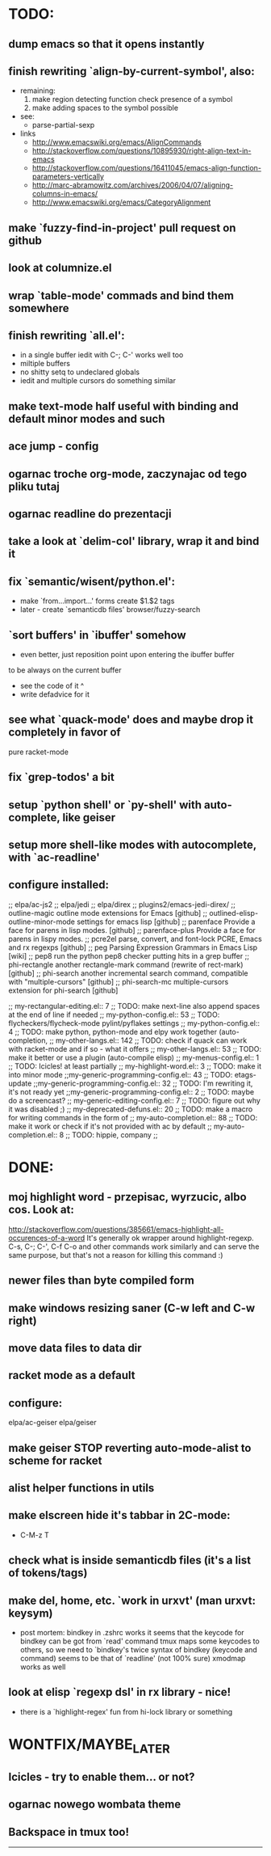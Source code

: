* TODO:
** dump emacs so that it opens instantly
** finish rewriting `align-by-current-symbol', also:
   - remaining:
     1. make region detecting function check presence of a symbol
     2. make adding spaces to the symbol possible
   - see:
     - parse-partial-sexp
   - links
     - http://www.emacswiki.org/emacs/AlignCommands
     - http://stackoverflow.com/questions/10895930/right-align-text-in-emacs
     - http://stackoverflow.com/questions/16411045/emacs-align-function-parameters-vertically
     - http://marc-abramowitz.com/archives/2006/04/07/aligning-columns-in-emacs/
     - http://www.emacswiki.org/emacs/CategoryAlignment
** make `fuzzy-find-in-project' pull request on github
** look at columnize.el
** wrap `table-mode' commads and bind them somewhere
** finish rewriting `all.el':
   - in a single buffer iedit with C-; C-' works well too
   - miltiple buffers
   - no shitty setq to undeclared globals
   - iedit and multiple cursors do something similar
** make text-mode half useful with binding and default minor modes and such
** ace jump - config
** ogarnac troche org-mode, zaczynajac od tego pliku tutaj
** ogarnac readline do prezentacji
** take a look at `delim-col' library, wrap it and bind it
** fix `semantic/wisent/python.el':
   - make `from...import...' forms create $1.$2 tags
   - later - create `semanticdb files' browser/fuzzy-search
** `sort buffers' in `ibuffer' somehow
   - even better, just reposition point upon entering the ibuffer buffer
   to be always on the current buffer
   - see the code of it ^
   - write defadvice for it
** see what `quack-mode' does and maybe drop it completely in favor of
   pure racket-mode
** fix `grep-todos' a bit
** setup `python shell' or `py-shell' with auto-complete, like geiser
** setup more shell-like modes with autocomplete, with `ac-readline'
** configure installed:
     ;; elpa/ac-js2
     ;; elpa/jedi
     ;; elpa/direx
     ;; plugins2/emacs-jedi-direx/
     ;; outline-magic              outline mode extensions for Emacs [github]
     ;; outlined-elisp-            outline-minor-mode settings for emacs lisp [github]
     ;; parenface                  Provide a face for parens in lisp modes. [github]
     ;; parenface-plus             Provide a face for parens in lispy modes.
     ;; pcre2el                    parse, convert, and font-lock PCRE, Emacs and rx regexps [github]
     ;; peg                        Parsing Expression Grammars in Emacs Lisp [wiki]
     ;; pep8                       run the python pep8 checker putting hits in a grep buffer
     ;; phi-rectangle              another rectangle-mark command (rewrite of rect-mark) [github]
     ;; phi-search                 another incremental search command, compatible with "multiple-cursors" [github]
     ;; phi-search-mc              multiple-cursors extension for phi-search [github]


     ;;       my-rectangular-editing.el::     7 ;; TODO: make next-line also append spaces at the end of line if needed
     ;;             my-python-config.el::    53 ;; TODO: flycheckers/flycheck-mode pylint/pyflakes settings
     ;;             my-python-config.el::     4 ;; TODO: make python, python-mode and elpy work together (auto-completion,
     ;;               my-other-langs.el::   142 ;; TODO: check if quack can work with racket-mode and if so - what it offers
     ;;               my-other-langs.el::    53 ;; TODO: make it better or use a plugin (auto-compile elisp)
     ;;              my-menus-config.el::     1 ;; TODO: Icicles! at least partially
     ;;            my-highlight-word.el::     3 ;; TODO: make it into minor mode
     ;;my-generic-programming-config.el::    43 ;; TODO: etags-update
     ;;my-generic-programming-config.el::    32 ;; TODO: I'm rewriting it, it's not ready yet
     ;;my-generic-programming-config.el::     2 ;; TODO: maybe do a screencast?
     ;;    my-generic-editing-config.el::     7 ;; TODO: figure out why it was disabled ;)
     ;;         my-deprecated-defuns.el::    20 ;; TODO: make a macro for writing commands in the form of
     ;;           my-auto-completion.el::    88 ;; TODO: make it work or check if it's not provided with ac by default
     ;;           my-auto-completion.el::     8 ;; TODO: hippie, company
     ;;
* DONE:
** moj highlight word - przepisac, wyrzucic, albo cos. Look at:
   http://stackoverflow.com/questions/385661/emacs-highlight-all-occurences-of-a-word
   It's generally ok wrapper around highlight-regexp. C-s, C-; C-', C-f C-o and
   other commands work similarly and can serve the same purpose, but that's not
   a reason for killing this command :)
** newer files than byte compiled form
** make windows resizing saner (C-w left and C-w right)
** move data files to data dir
** racket mode as a default
** configure:
     elpa/ac-geiser
     elpa/geiser
** make geiser STOP reverting auto-mode-alist to scheme for racket
** alist helper functions in utils
** make elscreen hide it's tabbar in 2C-mode:
   - C-M-z T
** check what is inside semanticdb files (it's a list of tokens/tags)
** make del, home, etc. `work in urxvt' (man urxvt: keysym)
   - post mortem:
     bindkey in .zshrc works
     it seems that the keycode for bindkey can be got from `read' command
     tmux maps some keycodes to others, so we need to `bindkey's twice
     syntax of bindkey (keycode and command) seems to be that of `readline'
     (not 100% sure)
     xmodmap works as well
** look at elisp `regexp dsl' in rx library - nice!
  - there is a `highlight-regex' fun from hi-lock library or something
* WONTFIX/MAYBE_LATER
** Icicles - try to enable them... or not?
** ogarnac nowego wombata theme
** Backspace in tmux too!
--------------------------------------------------------------------------------
